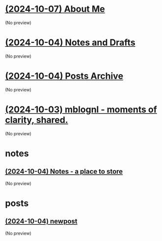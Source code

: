 * [[file:about.org][(2024-10-07) About Me]]
(No preview)
* [[file:notes.org][(2024-10-04) Notes and Drafts]]
(No preview)
* [[file:archive.org][(2024-10-04) Posts Archive]]
(No preview)
* [[file:index.org][(2024-10-03) mblognl - moments of clarity, shared.]]
(No preview)
* notes
** [[file:notes/notes.org][(2024-10-04) Notes - a place to store]]
(No preview)
* posts
** [[file:posts/newpost.org][(2024-10-04) newpost]]
(No preview)